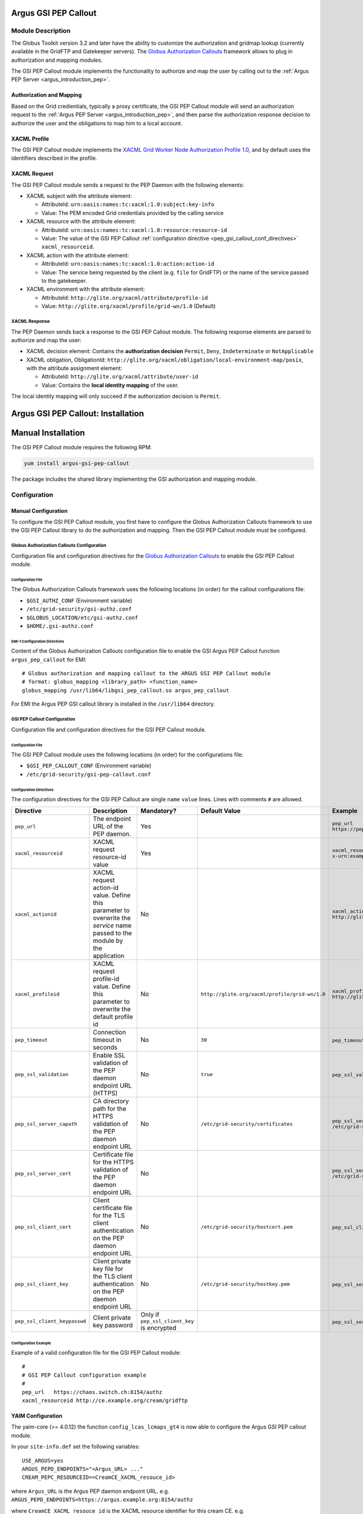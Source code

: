 .. _gsi_pep_callout:

Argus GSI PEP Callout
=====================

Module Description
------------------

The Globus Toolkit version 3.2 and later have the ability to customize
the authorization and gridmap lookup (currently available in the GridFTP
and Gatekeeper servers). The `Globus Authorization
Callouts <http://www.globus.org/toolkit/security/callouts/>`__ framework
allows to plug in authorization and mapping modules.

The GSI PEP Callout module implements the functionality to authorize and
map the user by calling out to the :ref:`Argus PEP Server <argus_introduction_pep>`.

Authorization and Mapping
+++++++++++++++++++++++++

Based on the Grid credientials, typically a proxy certificate, the GSI
PEP Callout module will send an authorization request to the
:ref:`Argus PEP Server <argus_introduction_pep>`, and then
parse the authorization response decision to authorize the user and the
obligations to map him to a local account.

XACML Profile
+++++++++++++

The GSI PEP Callout module implements the `XACML Grid Worker Node
Authorization Profile 1.0 <https://edms.cern.ch/document/1058175>`__,
and by default uses the identifiers described in the profile.

XACML Request
+++++++++++++

The GSI PEP Callout module sends a request to the PEP Daemon with the
following elements:

-  XACML subject with the attribute element:

   -  AttributeId: ``urn:oasis:names:tc:xacml:1.0:subject:key-info``
   -  Value: The PEM encoded Grid credentials provided by the calling
      service

-  XACML resource with the attribute element:

   -  AttributeId: ``urn:oasis:names:tc:xacml:1.0:resource:resource-id``
   -  Value: The value of the GSI PEP Callout :ref:`configuration directive <pep_gsi_callout_conf_directives>`
      ``xacml_resourceid``.

-  XACML action with the attribute element:

   -  AttributeId: ``urn:oasis:names:tc:xacml:1.0:action:action-id``
   -  Value: The service being requested by the client (e.g. ``file``
      for GridFTP) or the name of the service passed to the gatekeeper.

-  XACML environment with the attribute element:

   -  AttributeId: ``http://glite.org/xacml/attribute/profile-id``
   -  Value: ``http://glite.org/xacml/profile/grid-wn/1.0`` (Default)

XACML Response
^^^^^^^^^^^^^^

The PEP Daemon sends back a response to the GSI PEP Callout module. The
following response elements are parsed to authorize and map the user:

-  XACML decision element: Contains the **authorization decision**
   ``Permit``, ``Deny``, ``Indeterminate`` or ``NotApplicable``
-  XACML obligation, ObligationId:
   ``http://glite.org/xacml/obligation/local-environment-map/posix``,
   with the attribute assignment element:

   -  AttributeId: ``http://glite.org/xacml/attribute/user-id``
   -  Value: Contains the **local identity mapping** of the user.

The local identity mapping will only succeed if the authorization
decision is ``Permit``.

.. _pep_gsi_callout_installation:

Argus GSI PEP Callout: Installation
===================================

Manual Installation
===================

The GSI PEP Callout module requires the following RPM:

.. code-block:: bash

   yum install argus-gsi-pep-callout

The package includes the shared library implementing the GSI
authorization and mapping module.


.. _pep_gsi_callout_configuration:

Configuration
-------------

Manual Configuration
++++++++++++++++++++

To configure the GSI PEP Callout module, you first have to configure the
Globus Authorization Callouts framework to use the GSI PEP Callout
library to do the authorization and mapping. Then the GSI PEP Callout
module must be configured.

Globus Authorization Callouts Configuration
^^^^^^^^^^^^^^^^^^^^^^^^^^^^^^^^^^^^^^^^^^^

Configuration file and configuration directives for the
`Globus Authorization Callouts <http://www.globus.org/toolkit/security/callouts/>`__ to enable
the GSI PEP Callout module.

Configuration File
~~~~~~~~~~~~~~~~~~

The Globus Authorization Callouts framework uses the following locations
(in order) for the callout configurations file:

-  ``$GSI_AUTHZ_CONF`` (Environment variable)
-  ``/etc/grid-security/gsi-authz.conf``
-  ``$GLOBUS_LOCATION/etc/gsi-authz.conf``
-  ``$HOME/.gsi-authz.conf``

EMI-1 Configuration Directives
~~~~~~~~~~~~~~~~~~~~~~~~~~~~~~

Content of the Globus Authorization Callouts configuration file to
enable the GSI Argus PEP Callout function ``argus_pep_callout`` for EMI:

::

    # Globus authorization and mapping callout to the ARGUS GSI PEP Callout module
    # format: globus_mapping <library_path> <function_name>
    globus_mapping /usr/lib64/libgsi_pep_callout.so argus_pep_callout

For EMI the Argus PEP GSI callout library is installed in the
``/usr/lib64`` directory.

GSI PEP Callout Configuration
^^^^^^^^^^^^^^^^^^^^^^^^^^^^^

Configuration file and configuration directives for the GSI PEP Callout
module.

Configuration File
~~~~~~~~~~~~~~~~~~

The GSI PEP Callout module uses the following locations (in order) for
the configurations file:

-  ``$GSI_PEP_CALLOUT_CONF`` (Environment variable)
-  ``/etc/grid-security/gsi-pep-callout.conf``

.. _pep_gsi_callout_conf_directives:

Configuration Directives
~~~~~~~~~~~~~~~~~~~~~~~~

The configuration directives for the GSI PEP Callout are single ``name``
``value`` lines. Lines with comments ``#`` are allowed.

+------------------------------+------------------------------------------------------------------------------------------------------------------------------+---------------------------------------------+------------------------------------------------+--------------------------------------------------------------------+-------+
| Directive                    | Description                                                                                                                  | Mandatory?                                  | Default Value                                  | Example                                                            | Since |
+==============================+==============================================================================================================================+=============================================+================================================+====================================================================+=======+
| ``pep_url``                  | The endpoint URL of the PEP daemon.                                                                                          | Yes                                         |                                                | ``pep_url`` ``https://pepd.example.org:8154/authz``                | 1.0   |
+------------------------------+------------------------------------------------------------------------------------------------------------------------------+---------------------------------------------+------------------------------------------------+--------------------------------------------------------------------+-------+
| ``xacml_resourceid``         | XACML request resource-id value                                                                                              | Yes                                         |                                                | ``xacml_resourceid`` ``x-urn:example.org:resource:ce:gridftp``     | 1.0   |
+------------------------------+------------------------------------------------------------------------------------------------------------------------------+---------------------------------------------+------------------------------------------------+--------------------------------------------------------------------+-------+
| ``xacml_actionid``           | XACML request action-id value. Define this parameter to overwrite the *service* name passed to the module by the application | No                                          |                                                | ``xacml_actionid`` ``http://glite.org/xacml/action/access``        | 1.0   |
+------------------------------+------------------------------------------------------------------------------------------------------------------------------+---------------------------------------------+------------------------------------------------+--------------------------------------------------------------------+-------+
| ``xacml_profileid``          | XACML request profile-id value. Define this parameter to overwrite the default profile id                                    | No                                          | ``http://glite.org/xacml/profile/grid-wn/1.0`` | ``xacml_profileid`` ``http://glite.org/xacml/profile/grid-ce/1.0`` | 1.2   |
+------------------------------+------------------------------------------------------------------------------------------------------------------------------+---------------------------------------------+------------------------------------------------+--------------------------------------------------------------------+-------+
| ``pep_timeout``              | Connection timeout in seconds                                                                                                | No                                          | ``30``                                         | ``pep_timeout`` ``60``                                             | 1.0   |
+------------------------------+------------------------------------------------------------------------------------------------------------------------------+---------------------------------------------+------------------------------------------------+--------------------------------------------------------------------+-------+
| ``pep_ssl_validation``       | Enable SSL validation of the PEP daemon endpoint URL (HTTPS)                                                                 | No                                          | ``true``                                       | ``pep_ssl_validation`` ``false``                                   | 1.0   |
+------------------------------+------------------------------------------------------------------------------------------------------------------------------+---------------------------------------------+------------------------------------------------+--------------------------------------------------------------------+-------+
| ``pep_ssl_server_capath``    | CA directory path for the HTTPS validation of the PEP daemon endpoint URL                                                    | No                                          | ``/etc/grid-security/certificates``            | ``pep_ssl_server_capath`` ``/etc/grid-security/certificates``      | 1.0   |
+------------------------------+------------------------------------------------------------------------------------------------------------------------------+---------------------------------------------+------------------------------------------------+--------------------------------------------------------------------+-------+
| ``pep_ssl_server_cert``      | Certificate file for the HTTPS validation of the PEP daemon endpoint URL                                                     | No                                          |                                                | ``pep_ssl_server_cert`` ``/etc/grid-security/pepdcert.pem``        | 1.0   |
+------------------------------+------------------------------------------------------------------------------------------------------------------------------+---------------------------------------------+------------------------------------------------+--------------------------------------------------------------------+-------+
| ``pep_ssl_client_cert``      | Client certificate file for the TLS client authentication on the PEP daemon endpoint URL                                     | No                                          | ``/etc/grid-security/hostcert.pem``            | ``pep_ssl_client_cert`` ``/etc/ssl/mycert.pem``                    | 1.0   |
+------------------------------+------------------------------------------------------------------------------------------------------------------------------+---------------------------------------------+------------------------------------------------+--------------------------------------------------------------------+-------+
| ``pep_ssl_client_key``       | Client private key file for the TLS client authentication on the PEP daemon endpoint URL                                     | No                                          | ``/etc/grid-security/hostkey.pem``             | ``pep_ssl_server_key`` ``/etc/ssl/mykey.pem``                      | 1.0   |
+------------------------------+------------------------------------------------------------------------------------------------------------------------------+---------------------------------------------+------------------------------------------------+--------------------------------------------------------------------+-------+
| ``pep_ssl_client_keypasswd`` | Client private key password                                                                                                  | Only if ``pep_ssl_client_key`` is encrypted |                                                | ``pep_ssl_server_keypasswd`` ``mykeypassword``                     | 1.0   |
+------------------------------+------------------------------------------------------------------------------------------------------------------------------+---------------------------------------------+------------------------------------------------+--------------------------------------------------------------------+-------+

Configuration Example
~~~~~~~~~~~~~~~~~~~~~

Example of a valid configuration file for the GSI PEP Callout module:

::

    #
    # GSI PEP Callout configuration example
    #
    pep_url   https://chaos.switch.ch:8154/authz
    xacml_resourceid http://ce.example.org/cream/gridftp

YAIM Configuration
++++++++++++++++++

The yaim-core (>= 4.0.12) the function ``config_lcas_lcmaps_gt4`` is now
able to configure the Argus GSI PEP callout module.

In your ``site-info.def`` set the following variables:

::

    USE_ARGUS=yes
    ARGUS_PEPD_ENDPOINTS="<Argus_URL> ..."
    CREAM_PEPC_RESOURCEID=<CreamCE_XACML_resouce_id>

where ``Argus_URL`` is the Argus PEP daemon endpoint URL. e.g.
``ARGUS_PEPD_ENDPOINTS=https://argus.example.org:8154/authz``

where ``CreamCE_XACML_resouce_id`` is the XACML resource identifier for
this cream CE. e.g.
``CREAM_PEPC_RESOURCEID=http://glite.org/xacml/resource/cream-ce``


.. _pep_gsi_callout_troubleshooting:

Troubleshooting
---------------

Syslog
++++++

By default the GSI PEP Callout module logs info and error via syslog.

The syslog facility used is ``local5`` and the identifier is
``gsi_pep_callout``. These log messages are typically in
``/var/log/messages``

Enabling Debug Information
++++++++++++++++++++++++++

You can enable the debugging mode of the GSI PEP Callout module to
troubleshoot your problem.

Environment Variables
^^^^^^^^^^^^^^^^^^^^^

You can set the following environment variables to enable debug mode:

-  ``GSI_PEP_CALLOUT_DEBUG_LEVEL`` Set the debug level from ``0`` (none)
   to ``9`` (lot of info). Default is ``0``.
-  ``GSI_PEP_CALLOUT_DEBUG_FILE`` Set the file to log the debugging
   information. Default is ``stderr``.

Example
^^^^^^^

This example shows how to start the GridFTP server in debug mode. The
configuration files ``gsi-authz.conf`` and ``gsi-pep-callout.conf`` must
be correctly configured as :ref:`previously described<pep_gsi_callout_configuration>`.

.. code-block:: bash

    export GLOBUS_CALLOUT_DEBUG_LEVEL=5
    # set the gsi-authz config to use (default /etc/grid-security/gsi-authz.conf)
    export GSI_AUTHZ_CONF=/etc/grid-security/gsi-authz.conf
    # set the gsi-pep-callout config to use (default /etc/grid-security/gsi-pep-callout.conf)
    export GSI_PEP_CALLOUT_CONF=/etc/grid-security/gsi-pep-callout.conf
    export GSI_PEP_CALLOUT_DEBUG_LEVEL=5

    globus-gridftp-server -d 255 -p 9999 -debug


The GridFTP server is now running and listening on port ``9999``. Use
the ``uberftp`` client or ``globus-url-copy`` to connect to the server
with your Grid credentials and obtain debugging information from the
server:

.. code-block:: bash

   uberftp -P 9999 HOSTNAME
   globus-url-copy file:///etc/passwd gsiftp://HOSTNAME:9999/tmp/e33
